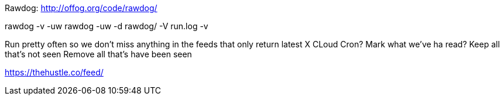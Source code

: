 

Rawdog:
http://offog.org/code/rawdog/

rawdog -v -uw
rawdog  -uw -d rawdog/ -V run.log -v 


Run pretty often so we don't miss anything in the feeds that only return latest X
    CLoud Cron?
Mark what we've ha read?
Keep all that's not seen
Remove all that's have been seen


https://thehustle.co/feed/